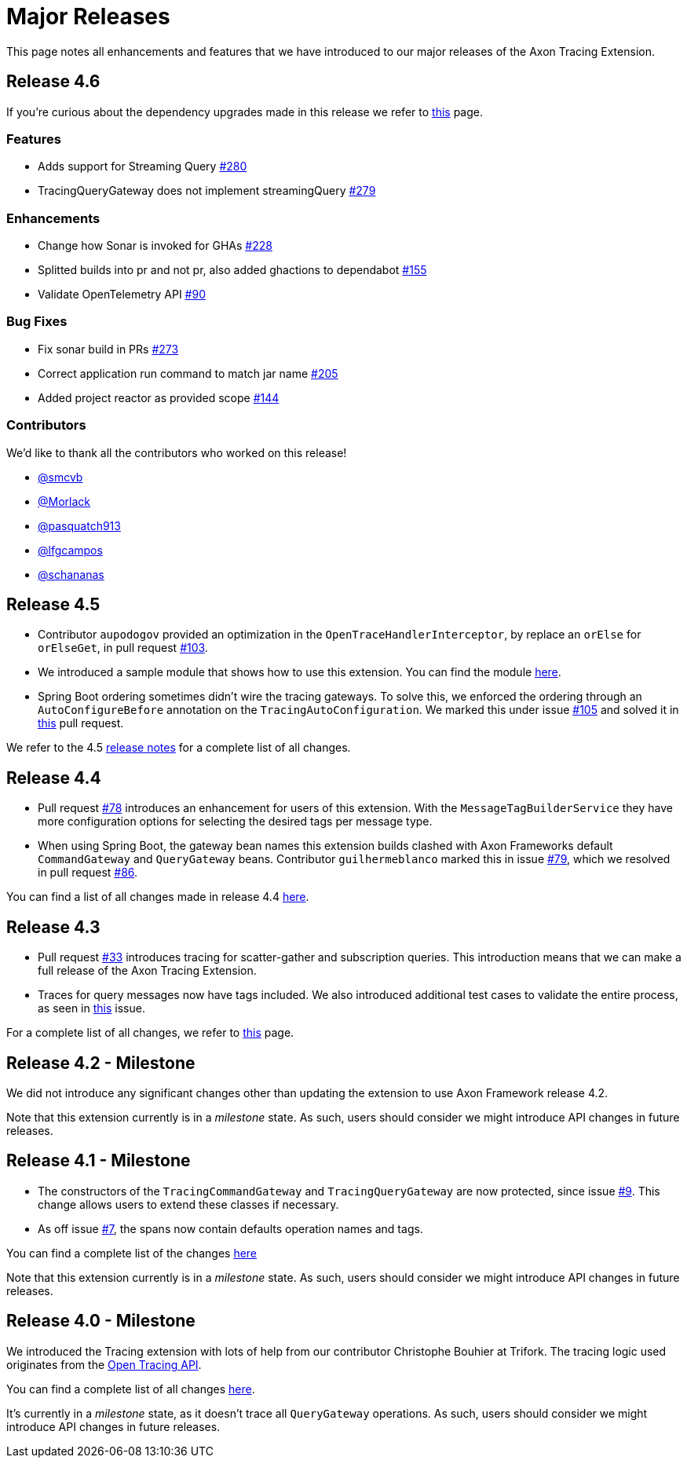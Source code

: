 = Major Releases

This page notes all enhancements and features that we have introduced to our major releases of the Axon Tracing Extension.

== Release 4.6

If you're curious about the dependency upgrades made in this release we refer to https://github.com/AxonFramework/extension-tracing/releases/tag/axon-tracing-4.6.0[this] page.

=== Features

* Adds support for Streaming Query https://github.com/AxonFramework/extension-tracing/pull/280[#280]
* TracingQueryGateway does not implement streamingQuery https://github.com/AxonFramework/extension-tracing/issues/279[#279]

=== Enhancements

* Change how Sonar is invoked for GHAs https://github.com/AxonFramework/extension-tracing/pull/228[#228]
* Splitted builds into pr and not pr, also added ghactions to dependabot https://github.com/AxonFramework/extension-tracing/pull/155[#155]
* Validate OpenTelemetry API https://github.com/AxonFramework/extension-tracing/issues/90[#90]

=== Bug Fixes

* Fix sonar build in PRs https://github.com/AxonFramework/extension-tracing/pull/273[#273]
* Correct application run command to match jar name https://github.com/AxonFramework/extension-tracing/pull/205[#205]
* Added project reactor as provided scope https://github.com/AxonFramework/extension-tracing/pull/144[#144]

=== Contributors

We'd like to thank all the contributors who worked on this release!

* https://github.com/smcvb[@smcvb]
* https://github.com/Morlack[@Morlack]
* https://github.com/pasquatch913[@pasquatch913]
* https://github.com/lfgcampos[@lfgcampos]
* https://github.com/schananas[@schananas]

== Release 4.5

* Contributor `aupodogov` provided an optimization in the `OpenTraceHandlerInterceptor`, by replace an `orElse` for `orElseGet`, in pull request https://github.com/AxonFramework/extension-tracing/pull/103[#103].
* We introduced a sample module that shows how to use this extension.
You can find the module https://github.com/AxonFramework/extension-tracing/tree/master/tracing-axon-example[here].
* Spring Boot ordering sometimes didn't wire the tracing gateways.
To solve this, we enforced the ordering through an `AutoConfigureBefore` annotation on the `TracingAutoConfiguration`.
We marked this under issue https://github.com/AxonFramework/extension-tracing/issues/105[#105] and solved it in https://github.com/AxonFramework/extension-tracing/pull/106[this] pull request.

We refer to the 4.5 https://github.com/AxonFramework/extension-tracing/releases/tag/axon-tracing-4.5[release notes] for a complete list of all changes.

== Release 4.4

* Pull request https://github.com/AxonFramework/extension-tracing/pull/78[#78] introduces an enhancement for users of this extension.
With the `MessageTagBuilderService` they have more configuration options for selecting the desired tags per message type.
* When using Spring Boot, the gateway bean names this extension builds clashed with Axon Frameworks default `CommandGateway` and `QueryGateway` beans.
Contributor `guilhermeblanco` marked this in issue https://github.com/AxonFramework/extension-tracing/issues/79[#79], which we resolved in pull request https://github.com/AxonFramework/extension-tracing/pull/86[#86].

You can find a list of all changes made in release 4.4 https://github.com/AxonFramework/extension-tracing/issues?q=is%3Aclosed+milestone%3A%22Release+4.4%22[here].

== Release 4.3

* Pull request https://github.com/AxonFramework/extension-tracing/pull/33[#33] introduces tracing for scatter-gather and subscription queries.
This introduction means that we can make a full release of the Axon Tracing Extension.
* Traces for query messages now have tags included.
We also introduced additional test cases to validate the entire process, as seen in https://github.com/AxonFramework/extension-tracing/pull/42[this] issue.

For a complete list of all changes, we refer to https://github.com/AxonFramework/extension-tracing/issues?q=is%3Aclosed+milestone%3A%22Release+4.3%22[this] page.

== Release 4.2 - Milestone

We did not introduce any significant changes other than updating the extension to use Axon Framework release 4.2.

Note that this extension currently is in a _milestone_ state.
As such, users should consider we might introduce API changes in future releases.

== Release 4.1 - Milestone

* The constructors of the `TracingCommandGateway` and `TracingQueryGateway` are now protected, since issue https://github.com/AxonFramework/extension-tracing/issues/9[#9].
This change allows users to extend these classes if necessary.
* As off issue https://github.com/AxonFramework/extension-tracing/issues/7[#7], the spans now contain defaults operation names and tags.

You can find a complete list of the changes https://github.com/AxonFramework/extension-tracing/issues?q=is%3Aclosed+milestone%3A%22Release+4.1%22[here]

Note that this extension currently is in a _milestone_ state.
As such, users should consider we might introduce API changes in future releases.

== Release 4.0 - Milestone

We introduced the Tracing extension with lots of help from our contributor Christophe Bouhier at Trifork.
The tracing logic used originates from the https://opentracing.io/[Open Tracing API].

You can find a complete list of all changes https://github.com/AxonFramework/extension-tracing/issues?q=is%3Aclosed+milestone%3A%22Release+4.0%22[here].

It's currently in a _milestone_ state, as it doesn't trace all `QueryGateway` operations.
As such, users should consider we might introduce API changes in future releases.
